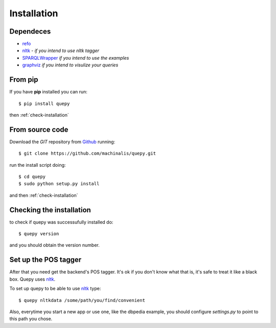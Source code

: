 Installation
============

Dependeces
----------

* `refo <http://github.com/machinalis/refo>`_
* `nltk <http://nltk.org/>`_ - *if you intend to use nltk tagger*
* `SPARQLWrapper <http://pypi.python.org/pypi/SPARQLWrapper>`_ *if you intend to use the examples*
* `graphviz <http://www.graphviz.org/>`_ *if you intend to visulize your queries*


From pip
--------

If you have **pip** installed you can run:

::

    $ pip install quepy

then :ref:`check-installation`

From source code
----------------

Download the *GIT* repository from `Github <https://github.com/machinalis/quepy>`_ running:

::

    $ git clone https://github.com/machinalis/quepy.git

run the install script doing:

::
    
    $ cd quepy
    $ sudo python setup.py install

and then :ref:`check-installation`


.. _check-installation:

Checking the installation
-------------------------

to check if quepy was successufully installed do:

::

    $ quepy version

and you should obtain the version number.


Set up the POS tagger
---------------------

After that you need get the backend's POS tagger. It's ok if you don't
know what that is, it's safe to treat it like a black box.
Quepy uses `nltk <http://nltk.org/>`_.

To set up quepy to be able to use `nltk <http://nltk.org/>`_ type:

::

    $ quepy nltkdata /some/path/you/find/convenient

Also, everytime you start a new app or use one, like the dbpedia example,
you should configure `settings.py` to point to this path you chose.
